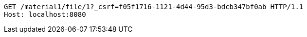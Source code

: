 [source,http,options="nowrap"]
----
GET /material1/file/1?_csrf=f05f1716-1121-4d44-95d3-bdcb347bf0ab HTTP/1.1
Host: localhost:8080

----